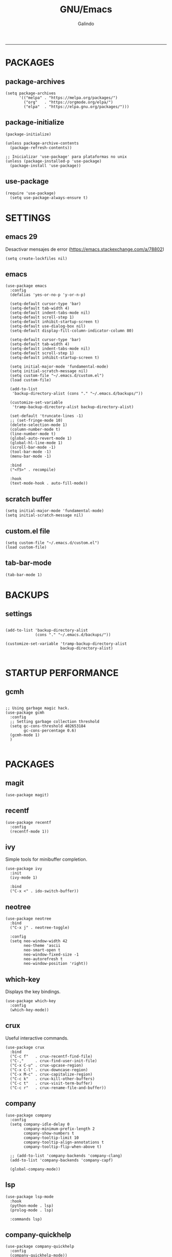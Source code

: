
#+TITLE:    GNU/Emacs
#+AUTHOR:   Galindo
#+PROPERTY: header-args :tangle init.el
-----

* PACKAGES
** package-archives 
#+begin_src elisp
  (setq package-archives
        '(("melpa" . "https://melpa.org/packages/")
          ("org"   . "https://orgmode.org/elpa/")
          ("elpa"  . "https://elpa.gnu.org/packages/")))
#+end_src

** package-initialize
#+BEGIN_SRC elisp
  (package-initialize)

  (unless package-archive-contents
    (package-refresh-contents))

  ;; Inicializar 'use-package' para plataformas no unix
  (unless (package-installed-p 'use-package)
    (package-install 'use-package))
#+END_SRC

#+RESULTS:

** use-package
#+begin_src elisp
  (require 'use-package)
    (setq use-package-always-ensure t)
#+end_src

* SETTINGS
** emacs 29
Desactivar mensajes de error (https://emacs.stackexchange.com/a/78802)
#+begin_src elisp
  (setq create-lockfiles nil)
#+end_src

** emacs
#+BEGIN_SRC elisp
  (use-package emacs
    :config
    (defalias 'yes-or-no-p 'y-or-n-p)

    (setq-default cursor-type 'bar)
    (setq-default tab-width 4)
    (setq-default indent-tabs-mode nil)
    (setq-default scroll-step 1)
    (setq-default inhibit-startup-screen t)
    (setq-default use-dialog-box nil)
    (setq-default display-fill-column-indicator-column 80)

    (setq-default cursor-type 'bar)
    (setq-default tab-width 4)
    (setq-default indent-tabs-mode nil)
    (setq-default scroll-step 1)
    (setq-default inhibit-startup-screen t)

    (setq initial-major-mode 'fundamental-mode)
    (setq initial-scratch-message nil)
    (setq custom-file "~/.emacs.d/custom.el")
    (load custom-file)

    (add-to-list
     'backup-directory-alist (cons "." "~/.emacs.d/backups/"))

    (customize-set-variable
     'tramp-backup-directory-alist backup-directory-alist)

    (set-default 'truncate-lines -1)
    ;; (set-fringe-mode 10)
    (delete-selection-mode 1)
    (column-number-mode t)
    (line-number-mode t)
    (global-auto-revert-mode 1)
    (global-hl-line-mode 1)
    (scroll-bar-mode -1)
    (tool-bar-mode -1)
    (menu-bar-mode -1)

    :bind
    ("<f5>" . recompile)

    :hook
    (text-mode-hook . auto-fill-mode))
#+END_SRC

** scratch buffer
#+BEGIN_SRC elisp
  (setq initial-major-mode 'fundamental-mode)
  (setq initial-scratch-message nil)
#+END_SRC

** custom.el file
#+BEGIN_SRC elisp
  (setq custom-file "~/.emacs.d/custom.el")
  (load custom-file)
#+END_SRC

** tab-bar-mode
#+begin_src elisp
  (tab-bar-mode 1)
#+end_src

*** COMMENT extras
#+begin_src elisp
  (keymap-set ctl-x-map "t" nil)
  (setq tab-prefix-map nil)
  (makunbound 'tab-prefix-map)
  (unload-feature 'tab-bar)
#+end_src

** COMMENT frame border
#+BEGIN_SRC elisp 
  (set-frame-parameter
   (selected-frame) 'undecorated t) 
#+END_SRC

** COMMENT server dashboard
#+begin_src elisp
  (setq initial-buffer-choice (lambda () (switch-to-buffer "*dashboard*")))
#+end_src

** COMMENT transparency
#+BEGIN_SRC elisp

  ;;Fondo trasparente
  (set-frame-parameter
   (selected-frame) 'alpha '(100 100))

  ;;Transparencia del borde
  (add-to-list
   'default-frame-alist '(alpha 95 95))

#+END_SRC

** COMMENT global modes
#+BEGIN_SRC elisp

  (set-fringe-mode 10)               ;Espaciado
  (column-number-mode t)             ;Numero de columna en el modeline
  (line-number-mode t)               ;Numero de fila en el modeline
  (scroll-bar-mode -1)               ;Scroll bars visibles
  (display-time-mode -1)             ;Mostrar la hora
  (display-battery-mode -1)          ;Mostrar batteria
  (delete-selection-mode 1)          ;Typed text replaces the selection
  (tool-bar-mode -1)                 ;Barra de herramientas visisles
  (menu-bar-mode -1)                 ;Menu de herramientas visible
  (global-hl-line-mode 1)            ;Cambiar el color de la line actual
  (global-auto-revert-mode 1)        ;Reload file changes on disk

#+END_SRC

* BACKUPS
** settings
#+BEGIN_SRC elisp

  (add-to-list 'backup-directory-alist
               (cons "." "~/.emacs.d/backups/"))

  (customize-set-variable 'tramp-backup-directory-alist
                          backup-directory-alist)

#+END_SRC

* STARTUP PERFORMANCE
** gcmh
#+BEGIN_SRC elisp

  ;; Using garbage magic hack.
  (use-package gcmh
    :config
    ;; Setting garbage collection threshold
    (setq gc-cons-threshold 402653184
          gc-cons-percentage 0.6)
    (gcmh-mode 1)
    )

#+END_SRC

* PACKAGES
** magit
#+BEGIN_SRC elisp
  (use-package magit)
#+END_SRC

** recentf
#+BEGIN_SRC elisp
  (use-package recentf
    :config 
    (recentf-mode 1))
#+END_SRC

** ivy
Simple tools for minibuffer completion.
#+BEGIN_SRC elisp
  (use-package ivy
    :init   
    (ivy-mode 1)

    :bind   
    ("C-x <" . ido-switch-buffer))
#+END_SRC

** neotree
#+BEGIN_SRC elisp
  (use-package neotree
    :bind    
    ("C-x j" . neotree-toggle)

    :config  
    (setq neo-window-width 42
          neo-theme 'ascii
          neo-smart-open t
          neo-window-fixed-size -1
          neo-autorefresh t
          neo-window-position 'right))
#+END_SRC

** which-key
Displays the key bindings.
#+BEGIN_SRC elisp
  (use-package which-key
    :config
    (which-key-mode))
#+END_SRC

** crux
Useful interactive commands.
#+BEGIN_SRC elisp
  (use-package crux
    :bind
    ("C-c f"   . crux-recentf-find-file)
    ("C-,"     . crux-find-user-init-file)
    ("C-x C-u" . crux-upcase-region)
    ("C-x C-l" . crux-downcase-region)
    ("C-x M-c" . crux-capitalize-region)
    ("C-c k"   . crux-kill-other-buffers)
    ("C-c t"   . crux-visit-term-buffer)
    ("C-c r"   . crux-rename-file-and-buffer))
#+END_SRC

** company
#+BEGIN_SRC elisp
  (use-package company
    :config
    (setq company-idle-delay 0
          company-minimum-prefix-length 2
          company-show-numbers t
          company-tooltip-limit 10
          company-tooltip-align-annotations t
          company-tooltip-flip-when-above t)

    ;; (add-to-list 'company-backends 'company-clang)
    (add-to-list 'company-backends 'company-capf)

    (global-company-mode))
#+END_SRC

** lsp
#+begin_src elisp
  (use-package lsp-mode
    :hook
    (python-mode . lsp)
    (prolog-mode . lsp)

    :commands lsp)
#+end_src

** company-quickhelp
#+BEGIN_SRC elisp
  (use-package company-quickhelp
    :config
    (company-quickhelp-mode))
#+END_SRC

** git-gutter
#+BEGIN_SRC elisp
  (use-package git-gutter)
#+END_SRC

#+RESULTS:

** hl-todo
#+BEGIN_SRC elisp
  (use-package hl-todo
    :custom-face
    (hl-todo ((t (:inherit hl-todo :italic t))))

    :hook
    (prog-mode . hl-todo-mode)
    (yaml-mode . hl-todo-mode)
    (org-mode . hl-todo-mode)

    :config
    (setq hl-todo-mode 1))
#+END_SRC

** format-all
#+BEGIN_SRC elisp
  (use-package format-all)
#+END_SRC

** emmet
#+BEGIN_SRC elisp
  (use-package emmet-mode
    :hook
    (sgml-mode . emmet-mode))
#+END_SRC

** gnuplot
#+BEGIN_SRC elisp
  (use-package gnuplot)
#+END_SRC

** rainbow-mode
#+BEGIN_SRC elisp
  (use-package rainbow-mode)
#+END_SRC

** yasnippet
#+BEGIN_SRC elisp
  (use-package yasnippet
    :config
    (setq yas-snippet-dirs '("~/.emacs.d/yasnippet/"))
    (yas-global-mode 1))
#+END_SRC

** imenu-list
#+BEGIN_SRC elisp
  (use-package imenu-list)
#+END_SRC

** lorem-ipsum
#+BEGIN_SRC elisp
  (use-package lorem-ipsum)
#+END_SRC

** rainbow-delimiters
#+begin_src elisp
  (use-package rainbow-delimiters
    :hook
    (prog-mode . rainbow-delimiters-mode))
#+end_src

** plantuml
#+begin_src elisp
  (use-package plantuml-mode
    :config
    (setq plantuml-jar-path "~/.emacs.d/plantuml.jar")
    (setq plantuml-default-exec-mode 'jar)
    (setq plantuml-output-type "png"))
#+end_src

** zen-mode
#+begin_src elisp
  (use-package zen-mode)
#+end_src

** centered-window
#+BEGIN_SRC elisp
  (use-package centered-window
    :hook
    (org-mode . centered-window-mode)
    (prog-mode . centered-window-mode))
#+END_SRC

** golden-ratio
#+begin_src elisp
  (use-package golden-ratio
    :ensure t
    :hook
    (after-init . golden-ratio-mode)
    :custom
    (golden-ratio-auto-scale t)
    (golden-ratio-exclude-modes '(treemacs-mode occur-mode)))
#+end_src

** spacius-padding
#+begin_src elisp
  (use-package spacious-padding
    :ensure t
    :hook
    (after-init . spacious-padding-mode))
#+end_src

#+RESULTS:
| spacious-padding-mode | org-persist-load-all | debian-ispell-set-default-dictionary | debian-ispell-set-startup-menu | x-wm-set-size-hint | tramp-register-archive-autoload-file-name-handler | magit-maybe-define-global-key-bindings | magit-auto-revert-mode--init-kludge | magit-startup-asserts | magit-version |

** COMMENT projectile
#+BEGIN_SRC elisp
  (use-package projectile
    :config (projectile-mode +1)
    :bind   (:map projectile-mode-map
                  ("s-p"   . projectile-command-map)
                  ("C-c p" . projectile-command-map)
                  ))

#+END_SRC

** COMMENT all-the-icons
#+begin_src elisp
  (use-package all-the-icons
    :if (display-graphic-p))
#+end_src

** COMMENT dashboard
#+BEGIN_SRC elisp
  (use-package dashboard
    :config
    (setq dashboard-center-content t
          dashboard-items '((recents  . 10)
                            ;; (bookmarks . 10)
                            ))

    (dashboard-setup-startup-hook)
    )
#+END_SRC

* PROGRAMMING MODE
** prog-mode
#+begin_src elisp
  (use-package prog-mode
    :ensure nil
    :hook 
    (prog-mode . display-line-numbers-mode)
    (prog-mode . display-fill-column-indicator-mode))
#+end_src

** markdown
#+BEGIN_SRC elisp
  (use-package markdown-mode
    :init
    (setq markdown-command "multimarkdown")

    :mode
    ("README\\.md\\'" . gfm-mode))
#+END_SRC

** python
#+BEGIN_SRC elisp
  (use-package anaconda-mode
    :hook
    (python-mode . anaconda-mode)
    (python-mode . anaconda-eldoc-mode))

  (use-package company-anaconda
    :init 
    (require 'rx)

    :after 
    (company)

    :config
    (add-to-list 'company-backends 'company-anaconda))
#+END_SRC

** web
#+BEGIN_SRC elisp
  (use-package company-web
    :init
    (require 'rx)

    :after
    (company)

    :config
    (add-to-list 'company-backends 'company-web-html))
#+END_SRC

** lua
#+BEGIN_SRC elisp
  (use-package lua-mode)
#+END_SRC

** R/ESS
#+BEGIN_SRC elisp
  (use-package ess)
#+END_SRC

** nasm
#+BEGIN_SRC elisp
  (use-package nasm-mode
    :mode "\\.asm\\'")
#+END_SRC

** racket 
#+begin_src elisp
  (use-package racket-mode)
#+end_src

** haskell
#+begin_src elisp
  (use-package haskell-mode)
#+end_src

** prolog
#+begin_src elisp
  (use-package prolog-mode
    :ensure nil
    :mode "\\.pl\\'")
#+end_src

** COMMENT c/c++
#+BEGIN_SRC elisp

  (use-package cc-mode
    :bind  
    ("<f5>"   . recompile)
    )

  (use-package company-clang
    :init
    (require 'rx)

    :after
    (company)
    )

#+END_SRC

* ORG-MODE
** org
#+BEGIN_SRC elisp
  (use-package org
    :hook
    (org-mode . auto-fill-mode)
    (org-mode . (lambda ()
                  ;; (visual-line-mode)
                  ;; (org-indent-mode t)
                  (org-content 2)))

    :config
    (setq org-confirm-babel-evaluate nil)
    (setq org-support-shift-select t)
    (setq org-preview-latex-default-process 'dvisvgm)
    (setq org-html-htmlize-output-type `nil)
    (setq org-src-tab-acts-natively t)
    (setq org-html-htmlize-output-type 'nil)
    (setq org-latex-caption-above nil)
    (setq org-babel-python-command "python3")

    (setq org-format-latex-options
          (plist-put org-format-latex-options :scale 1.5))

    (setq org-plantuml-jar-path
          (expand-file-name "~/.emacs.d/plantuml.jar"))

    (setq org-latex-pdf-process
          '("latexmk -pdflatex='pdflatex -interaction nonstopmode' -pdf -bibtex -f %f"))

    (org-babel-do-load-languages
     'org-babel-load-languages
     '((emacs-lisp . t)
       (python . t)
       (latex . t)
       (ditaa . t)
       (maxima . t)
       (octave . t)
       (plantuml . t)
       (shell . t)))

    :bind
    (:map org-mode-map
          ("<M-return>" . org-toggle-latex-fragment)))
#+END_SRC

** modern
#+begin_src elisp
  (use-package org-modern
    :hook
    (org-mode . org-modern-mode))
#+end_src

** roam
#+begin_src elisp
  (use-package org-roam
    :custom
    (org-roam-directory (file-truename "~/.emacs.d/roam/"))
    (setq org-roam-dailies-directory "~/.emacs.d/roam/journal/")


    :bind 
    ("C-c n l" . org-roam-buffer-toggle)
    ("C-c n f" . org-roam-node-find)
    ("C-c n g" . org-roam-graph)
    ("C-c n i" . org-roam-node-insert)
    ("C-c n c" . org-roam-capture)

    :config
    (setq org-roam-node-display-template
          (concat "${title:*} " (propertize "${tags:10}" 'face 'org-tag)))

    (org-roam-db-autosync-mode)
    (require 'org-roam-protocol))
#+end_src

* SHELLS
** vterm
#+begin_src elisp
  (use-package vterm)
#+end_src
** COMMENT eshell
#+BEGIN_SRC elisp
  (use-package eshell
    :config
    (setq eshell-prompt-function
          (lambda ()
            (concat
             (format-time-string "[%H:%M]" (current-time))
             (if (magit-get-current-branch)
                 (concat "[git:" (magit-get-current-branch) "]" )
               "")
             " "
             (abbreviate-file-name (eshell/pwd))
             "\n"
             " > "
             )))

    (setq eshell-prompt-regexp " > ")   ; or " > "
    (setq eshell-prompt-string " > ")   ; or " > "
    )
#+END_SRC

* THEMES
** doom-themes
#+BEGIN_SRC elisp
  (use-package doom-themes
    :config
    ;; (load-theme 'doom-opera t)
    (load-theme 'doom-one t))
#+END_SRC

*** toggle themes
#+begin_src elisp
  (defun doom-toggle-theme ()
    "Alterna entre dos temas personalizados en Emacs."
    (interactive)
    (if (eq (car custom-enabled-themes) 'doom-opera-light)
        (progn
          (disable-theme 'doom-opera-light)
          (load-theme 'doom-opera t))
      (progn
        (disable-theme 'doom-opera)
        (load-theme 'doom-opera-light t))))
#+end_src

** COMMENT tao-theme
#+begin_src elisp
  (use-package tao-theme
    :config
    (load-theme 'tao-yin t))
#+end_src

** COMMENT modus-themes
#+begin_src elisp
  (use-package modus-themes
    :config
    ;; (load-theme 'modus-operandi t)
    ;; (load-theme 'modus-vivendi t)        
    (load-theme 'modus-vivendi-deuteranopia t))
#+end_src

* MODELINE
** telephone-line
#+BEGIN_SRC elisp
  (use-package telephone-line
    :config
    (setq telephone-line-primary-left-separator 'telephone-line-flat
          telephone-line-secondary-left-separator 'telephone-line-flat
          telephone-line-primary-right-separator 'telephone-line-flat
          telephone-line-secondary-right-separator 'telephone-line-flat
          telephone-line-mode 1))
#+END_SRC
** COMMENT doom-modeline
#+begin_src elisp
  (use-package doom-modeline
    :init (doom-modeline-mode 1)
    :config
    (setq doom-modeline-vcs-max-length 12)
    (setq doom-modeline-battery t)
    (setq doom-modeline-time t)
    )
#+end_src

* EASTER-EGGS
** fireplace
#+begin_src elisp
  (use-package fireplace)
#+end_src

* CUSTOM
** kill-other-buffers
#+begin_src elisp
  (defun kill-other-buffers ()
      "Kill all other buffers."
      (interactive)
      (mapc 'kill-buffer 
            (delq (current-buffer) 
                  (remove-if-not 'buffer-file-name (buffer-list)))))
#+end_src

** reverse-region
#+BEGIN_SRC elisp
  (defun reverse-region (beg end)
    "Reverse characters between BEG and END."
    (interactive "r")
    (let ((region (buffer-substring beg end)))
      (delete-region beg end)
      (insert (nreverse region))))
#+END_SRC

** COMMENT reverse-region
#+begin_src elisp
  (defun reverse-word ()
    "Reverse the word at point."
    (interactive)
    (let ((word (thing-at-point 'word)))
      (if word
          (let ((word-reversed (reverse (string-to-list word))))
            (delete-region (point) (progn (forward-word) (point)))
            (insert (apply #'string word-reversed)))
        (error "No word at point"))))
#+end_src

** COMMENT convert-to-hex
#+begin_src elisp
  (defun convert-to-hex (num)
  "Convert NUM to hexadecimal and insert it into the current buffer."
  (interactive "nEnter number to convert: ")
  (insert (format "%x" num)))
#+end_src

